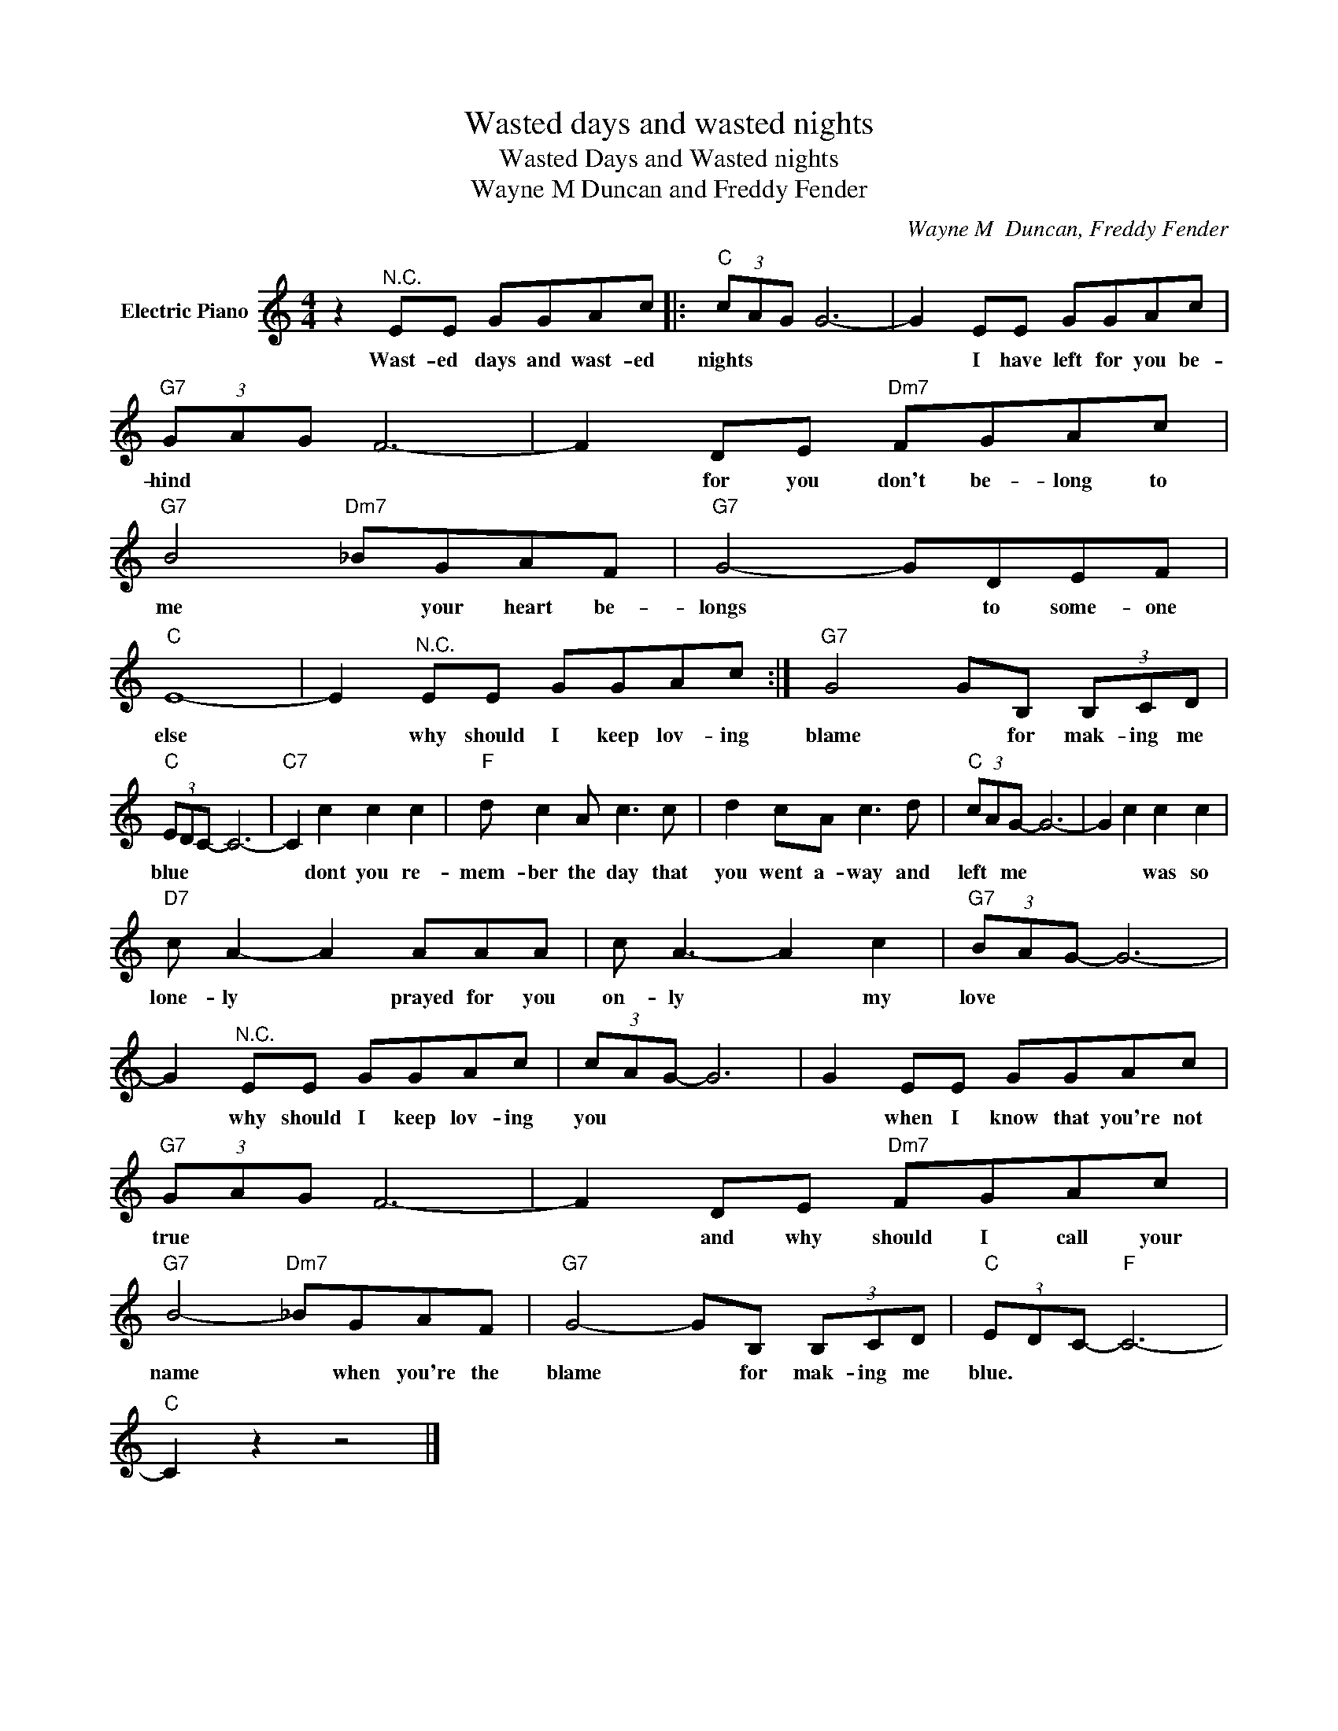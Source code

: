 X:1
T:Wasted days and wasted nights
T:Wasted Days and Wasted nights
T:Wayne M Duncan and Freddy Fender
C:Wayne M  Duncan, Freddy Fender
Z:All Rights Reserved
L:1/8
M:4/4
K:C
V:1 treble nm="Electric Piano"
%%MIDI program 4
V:1
 z2"^N.C." EE GGAc |:"C" (3cAG G6- | G2 EE GGAc |"G7" (3GAG F6- | F2 DE"Dm7" FGAc | %5
w: Wast- ed days and wast- ed|nights * * *|* I have left for you be-|hind * * *|* for you don't be- long to|
"G7" B4"Dm7" _BGAF |"G7" G4- GDEF |"C" E8- | E2"^N.C." EE GGAc :|"G7" G4 GB, (3B,CD | %10
w: me * your heart be-|longs * to some- one|else|* why should I keep lov- ing|blame * for mak- ing me|
"C" (3EDC- C6- |"C7" C2 c2 c2 c2 |"F" d c2 A c3 c | d2 cA c3 d |"C" (3cAG- G6- | G2 c2 c2 c2 | %16
w: blue * * *|* dont you re-|mem- ber the day that|you went a- way and|left * me *|* * was so|
"D7" c A2- A2 AAA | c A3- A2 c2 |"G7" (3BAG- G6- | G2"^N.C." EE GGAc | (3cAG- G6 | G2 EE GGAc | %22
w: lone- ly * prayed for you|on- ly * my|love * * *|* why should I keep lov- ing|you * * *|* when I know that you're not|
"G7" (3GAG F6- | F2 DE"Dm7" FGAc |"G7" B4-"Dm7" _BGAF |"G7" G4- GB, (3B,CD |"C" (3EDC-"F" C6- | %27
w: true * * *|* and why should I call your|name * when you're the|blame * for mak- ing me|blue. * * *|
"C" C2 z2 z4 |] %28
w: |

